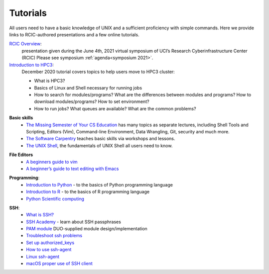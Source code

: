 .. _tutorials:

Tutorials
=========

All users need to have a basic knowledge of UNIX and a sufficient proficiency
with simple commands. Here we provide links to RCIC-authored presentations and
a few online tutorials.

.. _rcic presentations:

.. centered:: :section:`RCIC presentations`

`RCIC Overview </_static/2021-symposium-RCIC-overview.pdf>`_:
  presentation given during the June 4th, 2021 virtual symposium of UCI’s Research Cyberinfrastructure Center (RCIC)
  Please see symposium :ref:`agenda<symposium 2021>`.

`Introduction to HPC3 </_static/2020-tutorial-intro-hpc3.pdf>`_:
  December 2020 tutorial covers topics to help users move to HPC3 cluster:

  - What is HPC3?
  - Basics of Linux and Shell necessary for running jobs
  - How to search for modules/programs?  What are the differences between modules
    and programs?  How to download modules/programs?  How to set environment?
  - How to run jobs? What queues are available? What are the common problems?

.. _online tutorials:

.. centered:: :section:`Online tutorials`

**Basic skills**
  - `The Missing Semester of Your CS Education <https://missing.csail.mit.edu>`_
    has many topics as separate lectures, including Shell Tools and Scripting, Editors (Vim), Command-line Environment,
    Data Wrangling, Git, security and much more.
  - `The Software Carpentry <https://software-carpentry.org/lessons/index.html>`_
    teaches basic skills  via workshops and lessons. 
  - `The UNIX Shell <http://swcarpentry.github.io/shell-novice>`_,
    the fundamentals of UNIX Shell all users need to know.

.. _editors:

**File Editors**
  - `A beginners guide to vim <https://www.linux.com/training-tutorials/vim-101-beginners-guide-vim/>`_
  - `A beginner’s guide to text editing with Emacs <https://www.redhat.com/en/blog/beginners-guide-emacs>`_

.. _programming tutorials:

**Programming**:
  - `Introduction to Python <https://swcarpentry.github.io/python-novice-inflammation/>`_ - to
    the basics of Python programming language
  - `Introduction to R <http://swcarpentry.github.io/r-novice-inflammation/>`_ - to
    the basics of R programming language
  - `Python Scientific computing <https://pythonspeed.com/datascience/>`_

.. _ssh tutorials:

**SSH**:
  - `What is SSH? <https://www.ssh.com/academy/ssh>`_
  - `SSH Academy <https://www.ssh.com/academy/ssh/passphrase>`_ - learn about SSH passphrases
  -  `PAM module
     <https://access.redhat.com/documentation/en-us/red_hat_enterprise_linux/6/html/managing_smart_cards/pluggable_authentication_modules>`_
     DUO-supplied module design/implementation
  - `Troubleshoot ssh problems <https://www.linux.com/topic/networking/4-reasons-why-ssh-connection-fails>`_
  - `Set up authorized_keys <https://www.ssh.com/ssh/authorized_keys/>`_
  - `How to use ssh-agent <https://www.ssh.com/ssh/agent>`_
  - `Linux ssh-agent <https://www.ssh.com/academy/ssh/agent>`_
  - `macOS proper use of SSH client <https://www.getpagespeed.com/work/proper-use-of-ssh-client-in-mac-os-x>`_
